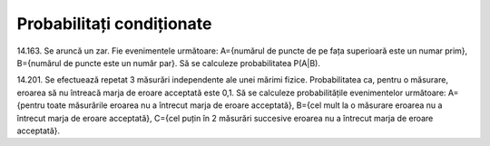 Probabilitați condiționate
==========================

14.163. Se aruncă un zar. Fie evenimentele următoare:
A={numărul de puncte de pe fața superioară este un numar prim},
B={numărul de puncte este un număr par}.
Să se calculeze probabilitatea P(A|B).

14.201. Se efectuează repetat 3 măsurări independente ale unei mărimi fizice.
Probabilitatea ca, pentru o măsurare, eroarea să nu întreacă marja de eroare acceptată este 0,1.
Să se calculeze probabilitățile evenimentelor următoare:
A={pentru toate măsurările eroarea nu a întrecut marja de eroare acceptată},
B={cel mult la o măsurare eroarea nu a întrecut marja de eroare acceptată},
C={cel puțin în 2 măsurări succesive eroarea nu a întrecut marja de eroare acceptată}.
